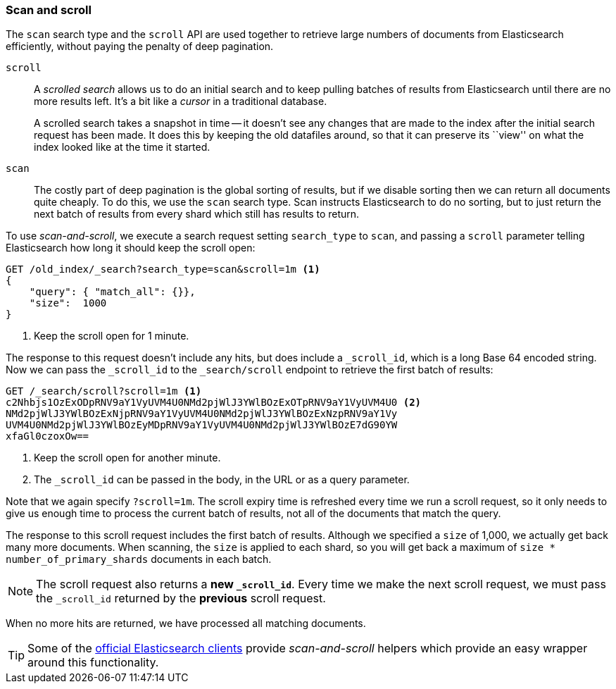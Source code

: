 [[scan-scroll]]
=== Scan and scroll

The `scan` search type and the `scroll` API((("scroll API", "scan and scroll"))) are used together to retrieve
large numbers of documents from Elasticsearch efficiently, without paying the
penalty of deep pagination.

`scroll`::
+
--
A _scrolled search_ allows us to((("scrolled search"))) do an initial search and to keep pulling
batches of results from Elasticsearch until there are no more results left.
It's a bit like a _cursor_ in ((("cursors")))a traditional database.

A scrolled search takes a snapshot in time -- it doesn't see any changes that
are made to the index after the initial search request has been made. It does
this by keeping the old datafiles around, so that it can preserve its ``view''
on what the index looked like at the time it started.

--

`scan`::

The costly part of deep pagination is the global sorting of results, but if we
disable sorting then we can return all documents quite cheaply. To do this, we
use the `scan` search type.((("scan search type"))) Scan instructs Elasticsearch to do no sorting, but
to just return the next batch of results from every shard which still has
results to return.

To use _scan-and-scroll_, we execute a search((("scan-and-scroll"))) request setting `search_type` to((("search_type", "scan and scroll")))
`scan`, and passing a `scroll` parameter telling Elasticsearch how long it
should keep the scroll open:

[source,js]
--------------------------------------------------
GET /old_index/_search?search_type=scan&scroll=1m <1>
{
    "query": { "match_all": {}},
    "size":  1000
}
--------------------------------------------------
<1> Keep the scroll open for 1 minute.

The response to this request doesn't include any hits, but does include a
`_scroll_id`, which is a long Base 64 encoded((("scroll_id"))) string. Now we can pass the
`_scroll_id` to the `_search/scroll` endpoint to retrieve the first batch of
results:

[source,js]
--------------------------------------------------
GET /_search/scroll?scroll=1m <1>
c2Nhbjs1OzExODpRNV9aY1VyUVM4U0NMd2pjWlJ3YWlBOzExOTpRNV9aY1VyUVM4U0 <2>
NMd2pjWlJ3YWlBOzExNjpRNV9aY1VyUVM4U0NMd2pjWlJ3YWlBOzExNzpRNV9aY1Vy
UVM4U0NMd2pjWlJ3YWlBOzEyMDpRNV9aY1VyUVM4U0NMd2pjWlJ3YWlBOzE7dG90YW
xfaGl0czoxOw==
--------------------------------------------------
<1> Keep the scroll open for another minute.
<2> The `_scroll_id` can be passed in the body, in the URL or as a
    query parameter.

Note that we again specify `?scroll=1m`.  The scroll expiry time is refreshed
every time we run a scroll request, so it only needs to give us enough time
to process the current batch of results, not all of the documents that match
the query.

The response to this scroll request includes the first batch of results.
Although we specified a `size` of 1,000, we actually get back many more
documents.((("size parameter", "in scanning")))  When scanning, the `size` is applied to each shard, so you will
get back a maximum of `size * number_of_primary_shards` documents in each
batch.

NOTE: The scroll request also returns  a *new `_scroll_id`*.  Every time
we make the next scroll request, we must pass the `_scroll_id` returned by the
*previous* scroll request.

When no more hits are returned, we have processed all matching documents.

TIP: Some of the http://www.elasticsearch.org/guide[official Elasticsearch clients]
provide _scan-and-scroll_ helpers which provide an easy wrapper around this
functionality.((("clients", "providing scan-and-scroll helpers")))

